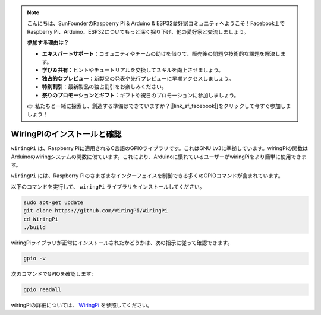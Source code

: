 .. note::

    こんにちは、SunFounderのRaspberry Pi & Arduino & ESP32愛好家コミュニティへようこそ！Facebook上でRaspberry Pi、Arduino、ESP32についてもっと深く掘り下げ、他の愛好家と交流しましょう。

    **参加する理由は？**

    - **エキスパートサポート**：コミュニティやチームの助けを借りて、販売後の問題や技術的な課題を解決します。
    - **学び＆共有**：ヒントやチュートリアルを交換してスキルを向上させましょう。
    - **独占的なプレビュー**：新製品の発表や先行プレビューに早期アクセスしましょう。
    - **特別割引**：最新製品の独占割引をお楽しみください。
    - **祭りのプロモーションとギフト**：ギフトや祝日のプロモーションに参加しましょう。

    👉 私たちと一緒に探索し、創造する準備はできていますか？[|link_sf_facebook|]をクリックして今すぐ参加しましょう！

.. _install_wiringpi:

WiringPiのインストールと確認
=======================================

``wiringPi`` は、Raspberry Piに適用されるC言語のGPIOライブラリです。これはGNU Lv3に準拠しています。wiringPiの関数はArduinoのwiringシステムの関数に似ています。これにより、Arduinoに慣れているユーザーがwiringPiをより簡単に使用できます。

``wiringPi`` には、Raspberry Piのさまざまなインターフェイスを制御できる多くのGPIOコマンドが含まれています。

以下のコマンドを実行して、 ``wiringPi`` ライブラリをインストールしてください。

.. raw:: html

   <run></run>

.. code-block::

    sudo apt-get update
    git clone https://github.com/WiringPi/WiringPi
    cd WiringPi 
    ./build

wiringPiライブラリが正常にインストールされたかどうかは、次の指示に従って確認できます。

.. raw:: html

   <run></run>

.. code-block::

    gpio -v

.. image:: ../img/image30.png

次のコマンドでGPIOを確認します:

.. raw:: html

   <run></run>

.. code-block::

    gpio readall

.. image:: ../img/image31.png

wiringPiの詳細については、 `WiringPi <https://github.com/WiringPi/WiringPi>`_ を参照してください。


